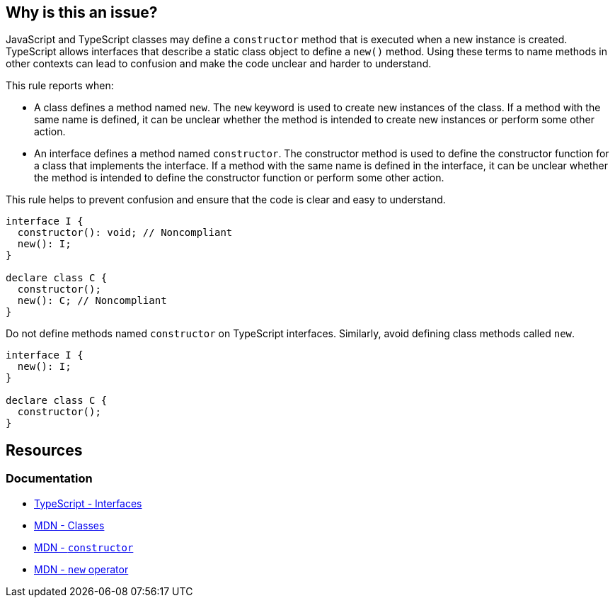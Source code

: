 == Why is this an issue?

JavaScript and TypeScript classes may define a `constructor` method that is executed when a new instance is created. TypeScript allows interfaces that describe a static class object to define a `new()` method. Using these terms to name methods in other contexts can lead to confusion and make the code unclear and harder to understand.

This rule reports when:

* A class defines a method named `new`. The `new` keyword is used to create new instances of the class. If a method with the same name is defined, it can be unclear whether the method is intended to create new instances or perform some other action.
* An interface defines a method named `constructor`. The constructor method is used to define the constructor function for a class that implements the interface. If a method with the same name is defined in the interface, it can be unclear whether the method is intended to define the constructor function or perform some other action.

This rule helps to prevent confusion and ensure that the code is clear and easy to understand.

[source,javascript,diff-id=1,diff-type=noncompliant]
----
interface I {
  constructor(): void; // Noncompliant
  new(): I;
}

declare class C {
  constructor();
  new(): C; // Noncompliant
}
----

Do not define methods named `constructor` on TypeScript interfaces. Similarly, avoid defining class methods called `new`.

[source,javascript,diff-id=1,diff-type=compliant]
----
interface I {
  new(): I;
}

declare class C {
  constructor();
}
----

== Resources
=== Documentation
* https://www.typescriptlang.org/docs/handbook/2/everyday-types.html#interfaces[TypeScript - Interfaces]
* https://developer.mozilla.org/en-US/docs/Web/JavaScript/Reference/Classes[MDN - Classes]
* https://developer.mozilla.org/en-US/docs/Web/JavaScript/Reference/Classes/constructor[MDN - `constructor`]
* https://developer.mozilla.org/en-US/docs/Web/JavaScript/Reference/Operators/new[MDN - `new` operator]